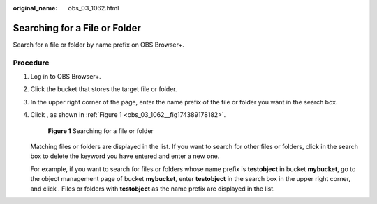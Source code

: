 :original_name: obs_03_1062.html

.. _obs_03_1062:

Searching for a File or Folder
==============================

Search for a file or folder by name prefix on OBS Browser+.

Procedure
---------

#. Log in to OBS Browser+.

#. Click the bucket that stores the target file or folder.

#. In the upper right corner of the page, enter the name prefix of the file or folder you want in the search box.

#. Click |image1|, as shown in :ref:`Figure 1 <obs_03_1062__fig174389178182>`.

   .. _obs_03_1062__fig174389178182:

   .. figure:: /_static/images/en-us_image_0000001902383785.png
      :alt: **Figure 1** Searching for a file or folder

      **Figure 1** Searching for a file or folder

   Matching files or folders are displayed in the list. If you want to search for other files or folders, click |image2| in the search box to delete the keyword you have entered and enter a new one.

   For example, if you want to search for files or folders whose name prefix is **testobject** in bucket **mybucket**, go to the object management page of bucket **mybucket**, enter **testobject** in the search box in the upper right corner, and click |image3|. Files or folders with **testobject** as the name prefix are displayed in the list.

.. |image1| image:: /_static/images/en-us_image_0000001240484059.png
.. |image2| image:: /_static/images/en-us_image_0000001195284206.png
.. |image3| image:: /_static/images/en-us_image_0000001195604146.png
